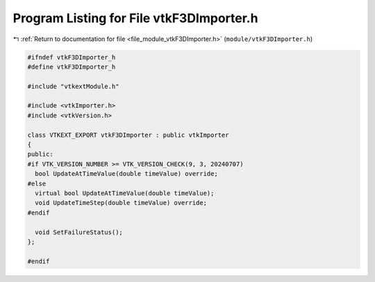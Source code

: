 
.. _program_listing_file_module_vtkF3DImporter.h:

Program Listing for File vtkF3DImporter.h
=========================================

|exhale_lsh| :ref:`Return to documentation for file <file_module_vtkF3DImporter.h>` (``module/vtkF3DImporter.h``)

.. |exhale_lsh| unicode:: U+021B0 .. UPWARDS ARROW WITH TIP LEFTWARDS

.. code-block:: cpp

   
   #ifndef vtkF3DImporter_h
   #define vtkF3DImporter_h
   
   #include "vtkextModule.h"
   
   #include <vtkImporter.h>
   #include <vtkVersion.h>
   
   class VTKEXT_EXPORT vtkF3DImporter : public vtkImporter
   {
   public:
   #if VTK_VERSION_NUMBER >= VTK_VERSION_CHECK(9, 3, 20240707)
     bool UpdateAtTimeValue(double timeValue) override;
   #else  
     virtual bool UpdateAtTimeValue(double timeValue);
     void UpdateTimeStep(double timeValue) override;
   #endif
   
     void SetFailureStatus();
   };
   
   #endif
